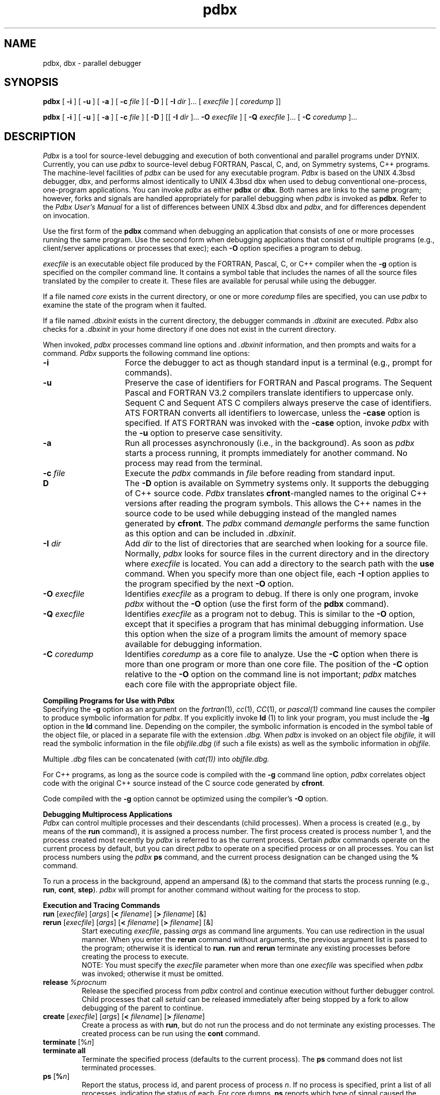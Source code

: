 .V= $Header: pdbx.1 1.20 1991/08/06 19:06:34 $
.\" $Copyright: $
.\" Copyright (c) 1984, 1985, 1986, 1987, 1988, 1989, 1990, 1991
.\" Sequent Computer Systems, Inc.   All rights reserved.
.\"  
.\" This software is furnished under a license and may be used
.\" only in accordance with the terms of that license and with the
.\" inclusion of the above copyright notice.   This software may not
.\" be provided or otherwise made available to, or used by, any
.\" other person.  No title to or ownership of the software is
.\" hereby transferred.
...
.TH pdbx 1 "\*(V)" "DYNIX"
.ds dB pdbx
.ds DB Pdbx
.SH NAME
pdbx, dbx \- parallel debugger
.SH SYNOPSIS
.B pdbx
[
.B \-i
] [
.B \-u
] [
.B \-a
] [
.B \-c
.I file
] [
.B \-D
] [
.B \-I
.I dir
]...
[
.I execfile
]
.ie \n(.p>8.9i \{\
[
.I coredump
]]
.\}
.el \{\
.if t .in +.37i
[
.I coredump
]]
.if t .in -.37i
.\}
.sp
.B pdbx
[
.B \-i
] [
.B \-u
] [
.B \-a
] [
.B \-c
.I file
] [
.B \-D
] [[
.B \-I
.I dir
]...
.B \-O
.I execfile
] 
.ie \n(.p>8.9i \{\
[
.B \-Q
.I execfile
]...
.if t .in +.37i	\" troff
[
.B \-C
.I coredump
]...
.if t .in -.37i	\" troff
.\}
.el \{\
.if t .in +.37i
[
.B \-Q
.I execfile
]...
[
.B \-C
.I coredump
]...
.if t .in -.37i
.\}
.SH DESCRIPTION
\f2Pdbx\fP is a tool for source-level debugging and execution of
both conventional and parallel programs under DYNIX.
Currently, you can use \f2pdbx\fP to source-level debug FORTRAN, Pascal,
C, and, on Symmetry systems, C++ programs.
The machine-level facilities of \f2pdbx\fP
can be used for any executable program.
\f2Pdbx\fP
is based on the UNIX 4.3bsd debugger,
dbx,
and performs almost identically to UNIX 4.3bsd 
dbx
when used to debug conventional one-process, one-program
applications.
You can invoke \f2pdbx\fP as either
.B pdbx
or
.BR dbx .
Both names are links to the same program; however, forks and
signals are handled appropriately for parallel debugging when
\f2pdbx\fP is invoked as 
.BR pdbx .
Refer to the
.I "Pdbx User's Manual"
for a list of differences between UNIX 4.3bsd 
dbx and \f2pdbx\fP,
and for differences dependent on invocation.
.PP
Use the first form of the 
.B pdbx
command
when debugging an application
that consists of one or more processes running the same program.
Use the second form when debugging applications that
consist of multiple programs
(e.g., client/server applications or processes that exec);\0each
.B \-O
option specifies a program to debug.
.PP
.I execfile
is an executable object file produced by the
FORTRAN, Pascal, C, or C++ compiler
when the
.B \-g
option
is specified on the compiler command line.
It contains a symbol table that includes the names of
all the source files translated by the compiler to create it.
These files are available for perusal while using the debugger.
.PP
If a file named 
.I core
exists in the current directory,
or one or more
.I coredump
files are specified, you can use \f2pdbx\fP
to examine the state of the program when it faulted.
.PP
If a file named 
.I .dbxinit
exists in the current directory,
the debugger commands in
.I .dbxinit
are executed.
\f2Pdbx\fP also checks for a
.I .dbxinit
in your home directory
if one does not exist in the current directory.
.PP
When invoked, \f2pdbx\fP
processes command line options and 
.I .dbxinit
information, and then
prompts and waits for a command.
\f2Pdbx\fP supports the following command line options:
.TP 15
.B \-i
Force the debugger to act as though standard input is a terminal
(e.g., prompt for commands).
.TP 15
.B \-u
Preserve the case of identifiers for FORTRAN and Pascal programs.
The Sequent Pascal and FORTRAN V3.2 compilers translate identifiers to
uppercase only.
Sequent C and Sequent ATS C compilers always preserve the case of identifiers.
ATS FORTRAN converts all identifiers to lowercase,
unless the
.B \-case
option is specified.
If ATS FORTRAN
was invoked with the
.B \-case
option,  
invoke
.I pdbx
with the
.B \-u
option to preserve case sensitivity.
.TP 15
.B \-a
Run all processes asynchronously (i.e.,
in the background).
As soon as
.I pdbx
starts a process running,
it prompts immediately for another command.
No process may read from the terminal.
.TP 15
\&\f3\-c\fP \f2file\fP
Execute the \f2pdbx\fP commands in
.I file 
before
reading from standard input.
.TP
.B\-D
The
.B \-D
option is available on Symmetry systems only.
It supports the debugging of C++ source code.  \f2Pdbx\f1 translates
\f3cfront\f1-mangled names to the original C++ versions
after reading the program symbols.  This allows the
C++ names in the source code to be used while debugging
instead of the mangled names generated by \f3cfront\f1.  The \f2pdbx\f1
command \f2demangle\f1 performs the same function as this option and 
can be included in \f2.dbxinit\f1.
.TP 15
\&\f3\-I\fP \f2dir\fP
Add
.I dir
to the list of directories
that are searched when looking for a source file.
Normally, \f2pdbx\fP looks for source files in the current directory
and in the directory where
.I execfile
is located.
You can add a directory to the search path with the
.B use
command.
When you specify more than one object file, each
.B \-I
option applies to the program specified by the next
.B \-O
option.
.TP 15
\&\f3\-O\fP \f2execfile\fP
Identifies
.I execfile
as a program to debug.
If there is only one program, invoke \f2pdbx\fP without the
.B \-O 
option (use the first form of the 
.B pdbx
command).
.TP 15
\&\f3\-Q\fP \f2execfile\fP
Identifies
.I execfile
as a program not to debug.
This is similar to the
.B \-O
option,
except that it specifies a program that has minimal debugging
information.
Use this option when the size of a program limits the amount of memory
space available for debugging information.
.TP 15
\&\f3\-C\fP \f2coredump\fP
Identifies
.I coredump
as a core file to analyze.
Use the
.B \-C
option when there is more than one program or more than one
core file.
The position of the
.B \-C
option relative to the
.B \-O
option on the command line is not important;
.I pdbx
matches each core file with the appropriate object file.
.sp 1
.PP
.B Compiling Programs for Use with Pdbx
.sp 0.5
Specifying the
.B \-g
option as an argument on the
.IR fortran (1),
.IR cc (1),
.IR CC (1),
or
.IR pascal(1)
command line causes the compiler
to produce symbolic information for
\f2pdbx\fP.
If you explicitly invoke
.B ld 
(1)
to link your program,
you must include the
.B \-lg
option in the
.B ld
command line.
Depending on the compiler, the symbolic information is encoded
in the symbol table of the object file, or placed in
a separate file with the extension
.I .dbg.
When \f2pdbx\fP is invoked on an object file
.I objfile,
it will
read the symbolic information in the file
.I objfile.dbg
(if such
a file exists) as well as the symbolic information in
.I objfile.
.PP
Multiple
.I .dbg
files 
can be concatenated (with
.IR cat(1))
into
.I objfile.dbg.
.PP
For C++ programs, as long as the source code is compiled with the \f3\-g\f1
command line option, \f2pdbx\fP correlates object code with the original C++ source
instead of the C source code generated by \f3cfront\f1.
.PP
Code compiled with the
.B \-g
option cannot be optimized using the compiler's
.B \-O
option.
.sp 1
.B "Debugging Multiprocess Applications"
.sp 0.5
.I Pdbx 
can control multiple processes and their descendants (child
processes).
When a process is created (e.g., by means of the
.B run
command),
it is assigned a process number.
The first process created is process number 1,
and the process created most recently by
.I pdbx
is referred to as the current process.
Certain \f2pdbx\fP
commands operate on the current process by default,
but you can direct \f2pdbx\fP to operate on a specified process 
or on all processes.
You can list process numbers using the
.I pdbx
.B ps
command, and the current process designation can be changed using the
.B %
command.
.PP
To run a process in the background,
append an ampersand (&) to the
command that starts the process running (e.g.,
.BR run ,
.BR cont ,
.BR step ).
.I pdbx
will prompt for another command without waiting for the process
to stop.
.sp 1
.ne 8
.B Execution and Tracing Commands
.TP
\f3run\fP [\f2execfile\fP] [\f2args\fP] [\f3<\fP \f2filename\fP] [\f3>\fP \f2filename\fP] [&]
.ns
.TP
\f3rerun\fP [\f2execfile\fP] [\f2args\fP] [\f3<\fP \f2filename\fP] [\f3>\fP \f2filename\fP] [&]
Start executing \f2execfile\fP, passing \f2args\fP as command line arguments.
You can use redirection in the usual manner.
When you enter the
.B rerun 
command without arguments, the previous
argument list is passed to the program;
otherwise it is identical to \f3run\fP.
.B run
and
.B rerun
terminate any existing processes before creating the process to execute.
.sp .5
NOTE:
You must specify the
.I execfile
parameter when more than one
.I execfile
was specified when \f2pdbx\fP
was invoked; otherwise it must be omitted.
.\" If \f2execfile\fP has been written since the last time the symbolic information
.\" was read in, \f2pdbx\fP will read in the new information.
.TP
.BI release\0 %procnum
Release the specified process from \f2pdbx\fP control and continue execution 
without further debugger control.  Child processes that call
.I setuid
can be released immediately after being stopped by a fork to allow
debugging of the parent to continue.
.TP
\f3create\fP [\f2execfile\fP] [\f2args\fP] [\f3<\fP \f2filename\fP] [\f3>\fP \f2filename\fP]
Create a process as with
.BR run ,
but do not run the process and do not terminate any existing
processes.
The created process can be run using the
.B cont
command.
.TP
\f3terminate\fP [%\f2n\fP]
.ns
.TP
\f3terminate all\fP
Terminate the specified process (defaults to the current process).
The
.B ps
command does not list terminated processes.
.TP
\f3ps\fP [\f3%\f2n\f1]
Report the status, process id, and parent process
of process
.IR n .
If no process is specified,
print a list of all processes,
indicating the status of each.
For core dumps,
.B ps
reports which type of signal caused the program to abort.
.TP
\f3%\f2n\f1
Change the current process to process
.I n
\&.
.nf
.TP
\f3trace\fP [\f2procid\fP] [\f3in\fP \f2procedure\fP] [\f3if\fP \f2condition\fP]
.ns
.TP
\f3trace\fP [\f2procid\fP] \f2source-line-number\fP [\f3if\fP \f2condition\fP]
.ns
.TP
\f3trace\fP [\f2procid\fP] \f2procedure\fP [\f3in\fP \f2procedure\fP] [\f3if\fP \f2condition\fP]
.ns
.TP
\f3trace\fP [\f2procid\fP] \f2expression\fP \f3at\fP \f2source-line-number\fP [\f3if\fP \f2condition\fP]
.ns
.TP
\f3trace\fP [\f2procid\fP] \f2variable\fP [\f3in\fP \f2procedure\fP] [\f3if\fP \f2condition\fP]
.rs
.fi
Print trace information during program execution.
Use the 
.B delete
command
to turn tracing off.
.sp .5
For multiprocess applications, the optional
.I procid
parameter specifies which process to trace (defaults to all processes
associated with the current source file).
A
.I procid
of the form %\f2n\f1
directs \f2pdbx\fP to trace process
.I n
\&.
A
.I procid
of the form %\f2execfile\f1
directs \f2pdbx\fP to trace all processes created from
.I execfile
\&.
.sp .5
The next argument describes what to trace.
If it is a \f2source-line-number\fP, the line is printed
just before execution.
Source line numbers in a file other than the current one
must be preceded by the name of the file in quotes and a colon (e.g.,
"mumble.c":17).
.sp .5
If the argument is a procedure or function name,
every time it is called, information is printed telling
what routine called it, from what source line it was called,
and what parameters were passed to it.
In addition, its return is noted, and if it's a function,
the value it is returning is also printed.
.sp .5
If the argument is an expression with an \f3at\fP clause,
the value of the expression is printed
just before the identified source line is executed.
.sp .5
If the argument is a variable, the name and value of the variable
are printed whenever it changes.
Execution is substantially slower during this form of tracing.
.sp .5
If no argument is specified, all source lines are printed
before they are executed.
Execution is substantially slower during this form of tracing.
.sp .5
The clause ``\f3in\fP \f2procedure\fP'' restricts tracing information
to be printed only
while executing inside the given procedure
or function.
.sp .5
\f2condition\fP is a Boolean expression and is
evaluated prior to printing the tracing information;
if it is false, the information is not printed.
.br
.IP "\f3stop\fP [\f2procid\fP] \f3if\fP \f2condition\fP"
.ns
.IP "\f3stop\fP [\f2procid\fP] \f3at\fP \f2source-line-number\fP [\f3if\fP \f2condition\fP]"
.ns
.IP "\f3stop\fP [\f2procid\fP] \f3in\fP \f2procedure\fP [\f3if\fP \f2condition\fP]"
.ns
.IP "\f3stop\fP [\f2procid\fP] \f2variable\fP [\f3if\fP \f2condition\fP]"
.ns
.IP "\f3stop all\fP"
.br
Stop execution when the given line is reached, a procedure or function
is called, a variable is changed, or the condition is true.
.B "stop all"
immediately stops all running processes;
all other forms of the
.B stop
command set a breakpoint.
.sp .5
For multiprocess applications, the optional
.I procid
parameter specifies which process the breakpoint applies to.
By default, the breakpoint is set in all processes created from the
current program, and only the process that encounters the breakpoint
is stopped.
A
.I procid
of the form
%\f2n\fP
specifies that the breakpoint applies only to process
.IR n .
If the
.I procid
is
.BR all ,
all processes are stopped if any process encounters the breakpoint.
A
.I procid
of the form
%\f2execfile\fP
specifies that the breakpoint applies to each process created from
.I execfile .
.sp .5
If a process is running, the
.B stop
command does not take effect in that process until it is stopped.
.IP "\f3status\fP [\f3>\fP \f2filename\fP]"
Print the currently active tracepoints and breakpoints.
.IP "\f3delete\fP \f2cmdnumber\fP ..."
Cancel the tracepoints or breakpoints associated with
.I cmdnumber .
Use the \f3status\fP command to print the current tracepoints and
breakpoints, and their associated command numbers.
.IP "\f3catch\fP [\f2signal\fP]"
.ns
.IP "\f3ignore\fP [\f2signal\fP]"
Start or stop trapping a signal before it is sent
to the program.
This is useful when a program being debugged
handles signals such as interrupts.
A signal may be specified by number or by a name
(e.g., SIGINT).
Signal names are case insensitive and the ``SIG'' prefix is optional.
By default all signals are trapped except SIGCONT, SIGCHILD,
SIGALRM and SIGKILL.
When entered without parameters,
.B catch
lists the signals and events that will be caught, and
.B ignore
lists the signals and events that will be ignored.
.ns
.IP "\f3catch\fP \f2event\fP"
.ns
.IP "\f3ignore\fP \f2event\fP"
Catch or ignore the specified event, which may be
.BR fork ,
.BR exec ,
or
.BR exit .
By default,
execs and exits are caught and forks are ignored.
If you direct 
.I pdbx 
to catch forks,
the child process is stopped immediately after a fork,
but the parent is not stopped.
If you direct 
.I pdbx 
to catch execs,
the process is stopped just before
the new program begins execution.
If you direct 
.I pdbx 
to catch exits,
the process is stopped just before it is removed by the system;
no matter how you resume execution of the process, it will exit.
.IP "\f3signal\fP [\f2procid\fP] \f2signal\fP"
Send the specified signal to the specified process
(defaults to the current process).
.I procid
may be
.B all
or
\f3%\f2n\f1.
.IP "\f3cont\fP [\f2procid\fP] [\f2signal\fP] [\f3to\fP \f2source-line-number\fP] [&]"
Continue execution from where it stopped.
For multiprocess applications, the optional
.I procid
parameter
specifies which process to continue (defaults to the current process).
.I procid
may be
.B all
or
\f3%\f2n\f1.
.sp .5
If a signal is specified, the process continues as though
it received the signal
(any signal previously caught is canceled).
A signal of zero indicates that execution should continue as if the
process had never been stopped.
Otherwise, the process is continued with whatever signal was just received.
If the process has multiple signals pending, the
.I signal
parameter overrides only the signal that was caught.
.sp .5
If the optional \f2source-line-number\fP parameter is specified,
execution continues until the specified source line is
executed, then stops.
.IP "\f3step\fP [\f2procid\fP] [&]"
Execute one source line.
Any signal previously caught is canceled.
For multiprocess applications, the optional
.I procid
parameter specifies which process to execute.
.I procid
may be
.B all
or
\f3%\f2n\f1.
.IP "\f3next\fP [\f2procid\fP] [&]"
Execute up to the next source line.
Any signal previously caught is canceled.
.I procid
may be
.B all
or
\f3%\f2n\f1.
The difference between \f3next\fP and \f3step\fP is that
if the line contains a call to a procedure (or function),
the \f3step\fP command will stop at the beginning of that
procedure, while the \f3next\fP command will stop after completion
of the procedure.
.IP "\f3return\fP [\f2procedure\fP]"
Continue until a return to \f2procedure\fP is executed, or
until the current procedure returns if none is specified.
.IP "\f3call\fP \f2procedure()\fP"
.ns
.IP "\f3call\fP \f2procedure(parameters)\fP"
Execute the object code associated with the named procedure or function.
.IP "\f3window\fP [%\f2n\fP] \f3on\fP \f2ttyname\fP"
Make
.I ttyname
the debugging window for process
.IR n .
This command can be used to simplify the debugging of multiprocess
applications by providing a different control terminal for each process.
The specified process
(defaults to the current process)
will be used as the current process
when interpreting commands from
.IR ttyname .
If a process is explicitly specified,
.I ttyname
will be used for the specified process's standard input,
standard output, standard error, and debugger messages.
.I ttyname
must specify 
an ordinary terminal with login disabled.
.I ttyname
may be a complete device name (e.g., ``/dev/ttyp9'')
or its two-character suffix (e.g., ``p9'').
To use this command, you must have either BSS/PC-Shells
(available on Balance systems only)
or multiple terminals.
.ne 8v
.sp 1
.PP
.B Printing Variables and Expressions
.sp .5
Names are resolved first using the static scope of the current function,
then using the dynamic scope if the name is not defined
in the static scope.
If static and dynamic searches do not yield a result,
an arbitrary symbol is chosen and
the message \f5[using\ \f2qualified name\fP]\f1
is printed.
This may be overridden by qualifying an identifier
with a block name, e.g., ``\f2module\fP.\f2variable\fP''.
A \f2module\fP consists of the subroutines and data inside a source
file, and is named
by the file name without the 
.IR .c ,
.IR .C ,
.IR .cc ,
.IR .f ,
or 
.I .p
suffix.
.PP
The Sequent Pascal and FORTRAN V3.2 compilers translate identifiers to
uppercase only.  Sequent C and Sequent ATS C compilers always preserve
the case of identifiers.  ATS FORTRAN converts all identifiers to
lowercase (unless the FORTRAN command line option 
.B \-case
is specified).
Specifying 
.B \-u
when invoking
.I pdbx 
preserves the case of identifiers for FORTRAN and
Pascal programs.
.PP
Expressions are specified with a C-like syntax.
Indirection can be denoted using either a prefix ``*'' or
a Pascal-style postfix ``^'', and
array expressions are subscripted by brackets ([ ]).
The field reference operator (``.'') can be used with pointers
as well as records, so a period can be used in place of the C operator
``->''
(but ``->'' is also supported). 
.PP
For C++ programs, use the Pdbx
.B demangle
command (Symmetry systems only) to distinguish overloaded C++ names. This
command causes subsequent Pdbx commands to display names
as they appear in the source code. Refer to the 
.B \-D 
option
and the \f2DYNIX C++ Release Notes\fP
for more information on the 
.B demangle
command.
.PP
For multiprocess applications,
an expression of the form \f2n\fP:\f2expr\fP
yields the value of
.I expr
when interpreted in the context of process
.I n .
Process
.I n
must be stopped when the expression is evaluated.
If the \f2n\fP: prefix is omitted, the current process is used.
.PP
Types of expressions are checked;
the type of an expression may be overridden
by using the syntax (\f2expression\fP)\\\f2type-name\fP.
When there is no corresponding named type,
the special constructs &\f2type-name\fP and $$\f2tag-name\fP
can be used to represent a pointer to a named type or C structure tag.
.sp 1
.IP "\f3assign\fP \f2variable\fP \f3=\fP \f2expression\fP"
Assign the value of the expression to the variable.
.IP "\f3dump\fP [\f2procedure\f1] [\f3>\fP \f2filename\fP]"
Print the names and values of variables in the given procedure,
or the current one if none is specified.
If 
.I procedure
is ``.'',
.I pdbx 
dumps all active variables.
.IP "\f3print\fP \f2expression\fP [\f3,\fP \f2expression\fP] ..."
Print the values of the specified expressions.
.IP "\f3print fpustack\fP"
Display control and data register information for the 80387 floating-point
coprocessor.
The
.B "print fpustack"
command is available on Symmetry systems only.
.IP "\f3func\fP [\f2procedure\fP]"
Change the current function.
If none is specified, print the current function.
Changing the current function with
.B func
implicitly changes the current source file
to the one that contains the function; it also changes the current scope
used for name resolution.
.IP "\f3up\fP [\f2count\fP]"
.ns
.IP "\f3down\fP [\f2count\fP]"
Move the current function
up or down the stack \f2count\fP levels.
The default \f2count\fP is 1.
.B up
moves toward the main program;
.B down
moves toward the most recently called procedure.
The use of 
.B up
or
.B down
does not change the current source file.
.sp
.if \n(.p=8.9i \{\
.if t .bp
.bp
.\}
.IP "\f3whatis\fP \f2name\fP"
Print the declaration of the given name, which may be qualified
with block names as above.
.IP "\f3which\fP \f2identifier\fP"
Print the full qualification of the given identifier, i.e.,
the outer blocks with which the identifier is associated.
.IP "\f3where\fP [%\f2n\fP]"
Print a list of the active procedures for the specified process
(defaults to the current process).
.IP "\f3whereis\fP \f2identifier\fP"
Print the full qualification of all the symbols
in the current program
whose
names match the given identifier.
The order in which the symbols are printed is not meaningful.
.sp 1
.br
.ne 8v
.PP
.B Accessing Source Files
.IP "/\f2regular\ expression\fP[/]"
.ns
.IP "?\f2regular\ expression\fP[?]"
Search forward or backward in the current source file
for the given pattern.
.IP "\f3edit\fP [\f2filename\fP]"
.ns
.IP "\f3edit\fP \f2procedure-name\fP"
Invoke an editor on \f2filename\fP or the current source file if none
is specified.
If you specify the name of a procedure or function,
the editor is invoked on the file that contains it.
The environment variable
.br
\s-1\f3EDITOR\fP\s+1
should be set to the name of the desired editor \(em e.g.,
.I /usr/ucb/vi
\&.
.IP "\f3file\fP [[%\f2execfile\fP] \f2sourcefile\fP]"
Change the current source file name to \f2sourcefile\fP.
If none is specified, the current source file name is printed.
If an object file is specified, 
.I pdbx
searches for
.I sourcefile
in the source directories listed for the specified program.
.IP "\f3list\fP [\f2source-line-number\fP [\f3,\fP \f2source-line-number\fP]]"
.ns
.IP "\f3list\fP \f2procedure\fP"
List the lines in the current source file from the first line number to
the second inclusive.
If no lines are specified, the next 10 lines are listed.
If the name of a procedure or function is given,
.I pdbx
lists a 10-line window centered around the first statement of the
specified procedure or function.
The default number of lines to list is specified by the debugger variable
$listwindow, which can be set using the
.B set
command.
.IP "\f3use\fP [%\f2execfile\fP] [\f2directory\fP ...]"
Set or display the list of directories to be searched
when looking for source files.
If an object file is specified, the
.B use
command applies to the indicated program.
.sp 1
.br
.ne 8v
.PP
.B Command Aliases and Variables
.TP
\f3alias\fP \f2name\fP \f2cmdname\fP
.ns
.TP
\f3alias\fP \f2name\fP ``\f2cmdstring\fP''
.ns
.TP
\f3alias\fP \f2name\fP (\f2parameter\fP [, \f2parameter\fP] ...) ``\f2cmdstring\fP''
.ns
.TP
\f3alias\fP [\f2name\fP]
Define an alias for the specified command name or command string.
If no command name or string is specified,
display the
definition of the specified alias, or of all aliases if none
is specified.
.sp .5
When commands are processed,
.I pdbx
first checks to see if the word
is an alias for either a command or a string.
If it is an alias, \f2pdbx\fP treats the input as though
the corresponding string (with values substituted for any parameters)
had been entered.
For example, use the following command
to define an alias 
.B rr 
for the command 
.B rerun
:
.sp .5
.in +8n
alias rr rerun
.in -8n
.sp .5
To define an alias called 
.B b
that sets a stop at a particular line
enter the following:
.sp .5
.in +8n
alias b(x) ``stop at x''
.in -8n
.sp .5
Subsequently, the command 
.B b(12) 
will expand to 
.B stop at 12 .
.TP
\f3set\fP [\f2name\fP [= \f2expression\fP]]
The \f3set\fP command defines or displays values for debugger variables.
The names of these variables cannot conflict with names in the program
being debugged, and are expanded to the corresponding expression
within other commands.
The following variables have special meanings:
.sp .5
.in +8n
.ti -5n
$fpasingle
.br
When set, \f2pdbx\fP displays values in floating-point registers as single-precision
numbers.
.ti -5n
$fpustackall (Symmetry systems only)
.br
When set, \f2pdbx\fP displays nonzero floating-point stack entries
even when they are in the empty state (80387 FPU only).
.sp .5
.ti -5n
$hexchars
.ti -5n
$hexints
.ti -5n
$hexstrings
.br
When set, \f2pdbx\fP
prints
out characters, integers, or character pointers,
respectively, in hexadecimal.
.sp .5
.ti -5n
$hexin
.ti -5n
$octin
.br
When set, 
.I pdbx
expects integers to be entered in hexadecimal or octal, respectively.
If $hexin is set, $octin is ignored.
.sp .5
.ti -5n
$listwindow
.br
The value of this variable specifies the number
of lines to list around a function or the number of lines
listed when the \f3list\fP command
is given without any parameters.
Its default value is 10.
.sp .5
.if \n(.p=8.9i \{\
.if t .bp
.bp
.\}
.ti -5n
$noframe (Symmetry systems only)
.br
When set, \f2pdbx\fP does not attempt to follow the chain of call frames on
the stack.  This allows access to global variables and register contents
in code that does not establish conventional stack frames.
.sp .5
.ti -5n
$nostrict
.br 
When set, \f2pdbx\fP relaxes type checking rules for 
.B call
and
.B assign
commands.
.sp .5
.ti -5n
$whichreg
.br
When set, \f2pdbx\fP includes the register name (if any) with the information
displayed by the 
.B whatis
command for the specified variable.
Affects only variables declared as type \f5register\f1.
Valid for C and C++ programs only.
.in -8n
.TP
\f3unalias\fP \f2name\fP
Remove the alias with the given name.
.TP
\f3unset\fP \f2name\fP
Delete the debugger variable associated with \f2name\fP.
.sp .5
.br
.ne 8v
.PP
.B Machine Level Commands
.TP
\f3tracei\fP [\f2procid\fP] [\f2address\fP] [\f3if\fP \f2cond\fP]
.ns
.TP
\f3tracei\fP [\f2procid\fP] [\f2variable\fP] [\f3at\fP \f2address\fP] [\f3if\fP \f2cond\fP]
Turn on tracing using a machine instruction address.
.TP
\f3stopi\fP [\f2procid\fP] [\f3at\fP] \f2address\fP [\f3if\fP \f2cond\fP]
Stop on accesses to the specified address.
.B stopi at 
.I address
sets a breakpoint at the machine instruction
at the specified address.
.B stopi 
.I address
traces changes to the variable at the specified address.
.TP
\f3stepi\fP [\f2procid\fP] [&]
.ns
.TP
\f3nexti\fP [\f2procid\fP] [&]
Single-step as in \f3step\fP or \f3next\fP, but do a single instruction
rather than a source line.
.TP
\f3listi\fP [\f2source-line-number\fP [\f3,\fP \f2source-line-number\fP]]
.ns
.TP
\f3listi\fP \f2procedure\fP
Same as
.BR list ,
but print the machine instructions that correspond to the specified
source lines.
.TP
\f2address\fP\f3,\0\fP\f2address\fP\f3/\fP [\f2format\fP]
.ns
.TP
\f2address\fP \f3/\fP [\f2count\fP] [\f2format\fP]
Print the contents of memory starting at the first \f2address\fP
and continuing up to the second \f2address\fP or until \f2count\fP items are printed.
If the address is a period (.), \f2pdbx\fP uses the address that follows the one
most 
recently printed.
The \f2format\fP specifies how values are displayed;
if it is omitted, the last specified format is used.
The initial value of 
.I format
is 
.B X
\&.
\f2Pdbx\fP supports the following formats:
.nr In 5
.in +\n(Inn
.ta \n(Inn
.sp .5
.ti -\n(Inn
\&\f3i\fP	\c
print the machine instruction
.ti -\n(Inn
\&\f3d\fP	\c
print a short word in decimal
.ti -\n(Inn
\&\f3D\fP	\c
print a long word in decimal
.ti -\n(Inn
\&\f3o\fP	\c
print a short word in octal
.ti -\n(Inn
\&\f3O\fP	\c
print a long word in octal
.ti -\n(Inn
\&\f3x\fP	\c
print a short word in hexadecimal
.ti -\n(Inn
\&\f3X\fP	\c
print a long word in hexadecimal
.ti -\n(Inn
\&\f3b\fP	\c
print a byte in octal
.ti -\n(Inn
\&\f3c\fP	\c
print a byte as a character
.ti -\n(Inn
\&\f3s\fP	\c
print a string of characters terminated by a null byte
.ti -\n(Inn
\&\f3f\fP	\c
print a single precision real number
.ti -\n(Inn
\&\f3g\fP	\c
print a double precision real number
.in -\n(Inn
.TP
\f2address\fP \f3=\fP [\f2format\fP]
Print the value of the specified
.I address
in the specified format (refer to previous list
of supported formats).
For example, the command
.B 0xffff=D
prints the decimal equivalent of 0xffff.
.sp 1
.PP
Symbolic addresses are specified by preceding the name with an 
ampersand (&).
Register names must be preceded by a dollar sign ($).
The Balance register names are r0\-r7.
The Symmetry register names are:
eax, edx, ecx, ebx, ebp, esi, edi, esp, eip, and eflags;
the floating-point registers for the 80387 are st0\-st7;
and the FPA (Weitek 1167) registers are fp1\-fp31.
In addition, the aliases $pc, $fp, and $sp 
refer to the program
counter, frame pointer, and stack pointer, respectively.
Addresses may be expressions made up of other addresses and
the operators ``+'', ``-'', and indirection (unary ``*'').
.sp 1
.br
.ne 8v
.PP
.B Miscellaneous Commands
.sp 1
.\" .IP \f3gripe\fP
.\" Invoke a mail program to send a message to the person in charge of
.\" \f2pdbx\fP.
.IP \f3demangle\f1
Translate C++ mangled names so they match the C++ source code names.
The
.B demangle
command is available on Symmetry systems only.
See the
description of the \f3\-D\f1 option previously in this man page.
.IP \f3help\fP
Print out a synopsis of \f2pdbx\fP commands.
.IP "\f3quit\fP"
Terminate all processes and exit \f2pdbx\fP.
If
.B quit
is entered from a window that was created with the
.B window
command,
.I pdbx 
stops reading commands from that window,
and the window is freed for reuse with another process.
.IP "\f3sh\fP [\f2command-line\fP]"
Create a new shell and pass it the specified
command line shell for execution,
or execute a new shell if no command line is specified.
The value of the
\s-1\f3SHELL\fP\s+1
environment variable determines which shell is used.
.TP
\f3suspend\fP
Suspend \f2pdbx\fP
and return control to the shell that invoked it (this command
is not supported by the Bourne shell).
The effect of entering this command is analogous to the effect of
entering CTRL-Z in a shell.
Any running process continues to run until it hits a breakpoint
or receives a signal.
.TP
\f3source\fP \f2filename\fP
Read \f2pdbx\fP commands from the given \f2filename\fP.
.if \n(.p=8.9i \{\
.if t .bp
.bp
.\}
.SH FILES
.nr In 20
.in +\n(Inn
.ta \n(Inn
.sp 1
.ti -\n(Inn
\&a.out	\c
object file
.ti -\n(Inn
core	\c
core dump file
.ti -\n(Inn
\&\&.dbxinit	\c
initial commands
.ti -\n(Inn
\&\f2name\fP.dbg	\c
symbolic information from some compilations
.SH SEE ALSO
cc(1),  CC(1),  cpp(1),  pascal(1),  fortran(1),  ddt(1)
.br
.I "Sequent Pdbx User's Manual"
.SH COMMENTS
If you have a program consisting of a number of object files
and each is built from source files that include header files,
the symbolic information for the header files is replicated in
each object file.
Since approximately one debugger start-up is done for each link,
having the linker (\f2ld\fP) reorganize the symbol information
would not save much time, though it would reduce some of the
disk space used.
.PP
This problem is an artifact of the unrestricted semantics
of #include's in C.  For example, an include file can contain
static declarations that are separate entities for each file
in which they are included.
